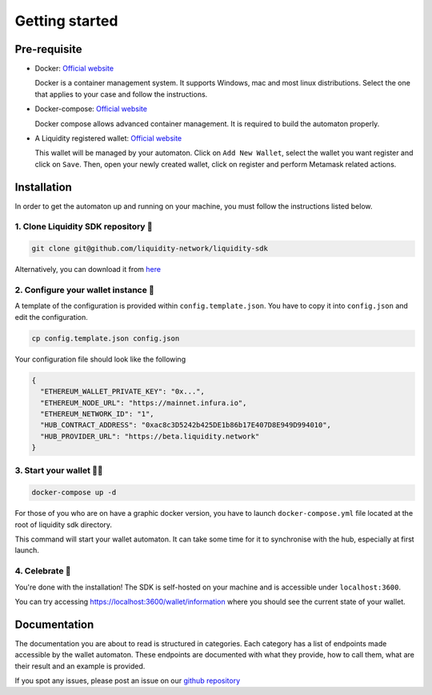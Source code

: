 
.. _header-n8773:

Getting started
---------------

.. _header-n8774:

Pre-requisite
~~~~~~~~~~~~~

-  Docker: `Official
   website <https://docs.docker.com/install/#supported-platforms>`__

   Docker is a container management system. It supports Windows, mac and
   most linux distributions. Select the one that applies to your case
   and follow the instructions.

-  Docker-compose: `Official
   website <https://docs.docker.com/compose/install/>`__

   Docker compose allows advanced container management. It is required
   to build the automaton properly.

-  A Liquidity registered wallet: `Official
   website <https://wallet.liquidity.network/>`__

   This wallet will be managed by your automaton. Click on
   ``Add New Wallet``, select the wallet you want register and click on
   ``Save``. Then, open your newly created wallet, click on register and
   perform Metamask related actions.

.. _header-n8786:

Installation
~~~~~~~~~~~~

In order to get the automaton up and running on your machine, you must
follow the instructions listed below.

.. _header-n8788:

1. Clone Liquidity SDK repository 🐑
^^^^^^^^^^^^^^^^^^^^^^^^^^^^^^^^^^^

.. code:: shell

   git clone git@github.com/liquidity-network/liquidity-sdk

Alternatively, you can download it from
`here <https://github.com/liquidity-network/liquidity-sdk/archive/master.zip>`__

.. _header-n8791:

2. Configure your wallet instance 🌱
^^^^^^^^^^^^^^^^^^^^^^^^^^^^^^^^^^^

A template of the configuration is provided within
``config.template.json``. You have to copy it into ``config.json`` and
edit the configuration.

.. code:: shell

   cp config.template.json config.json

Your configuration file should look like the following

.. code:: json

   {
     "ETHEREUM_WALLET_PRIVATE_KEY": "0x...",
     "ETHEREUM_NODE_URL": "https://mainnet.infura.io",
     "ETHEREUM_NETWORK_ID": "1",
     "HUB_CONTRACT_ADDRESS": "0xac8c3D5242b425DE1b86b17E407D8E949D994010",
     "HUB_PROVIDER_URL": "https://beta.liquidity.network"
   }

.. _header-n8797:

3. Start your wallet 👩‍🔧
^^^^^^^^^^^^^^^^^^^^^^^^

.. code:: shell

   docker-compose up -d

For those of you who are on have a graphic docker version, you have to
launch ``docker-compose.yml`` file located at the root of liquidity sdk
directory.

This command will start your wallet automaton. It can take some time for
it to synchronise with the hub, especially at first launch.

.. _header-n8801:

4. Celebrate 🎉
^^^^^^^^^^^^^^

You're done with the installation! The SDK is self-hosted on your
machine and is accessible under ``localhost:3600``.

You can try accessing https://localhost:3600/wallet/information where
you should see the current state of your wallet.

.. _header-n8805:

Documentation
~~~~~~~~~~~~~

The documentation you are about to read is structured in categories.
Each category has a list of endpoints made accessible by the wallet
automaton. These endpoints are documented with what they provide, how to
call them, what are their result and an example is provided.

If you spot any issues, please post an issue on our `github
repository <https://github.com/liquidity-network/liquidity-sdk>`__

